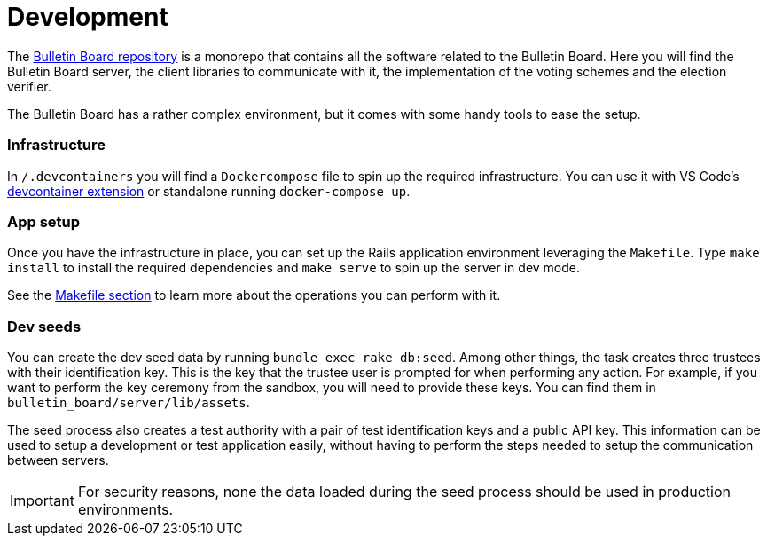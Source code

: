 = Development

The https://github.com/decidim/decidim-bulletin-board[Bulletin Board repository] is a monorepo that contains all the software related to the Bulletin Board.
Here you will find the Bulletin Board server, the client libraries to communicate with it, the implementation of the voting schemes and the election verifier.

The Bulletin Board has a rather complex environment, but it comes with some handy tools to ease the setup.

[discrete]
=== Infrastructure

In `/.devcontainers` you will find a `Dockercompose` file to spin up the required infrastructure.
You can use it with VS Code's https://code.visualstudio.com/docs/remote/containers[devcontainer extension] or standalone running `docker-compose up`.

[discrete]
=== App setup

Once you have the infrastructure in place, you can set up the Rails application environment leveraging the `Makefile`.
Type `make install` to install the required dependencies and `make serve` to spin up the server in dev mode.

See the xref:develop:manual/operations/makefile.adoc[Makefile section] to learn more about the operations you can perform with it.

[discrete]
=== Dev seeds

You can create the dev seed data by running `bundle exec rake db:seed`.
Among other things, the task creates three trustees with their identification key.
This is the key that the trustee user is prompted for when performing any action.
For example, if you want to perform the key ceremony from the sandbox, you will need to provide these keys.
You can find them in `bulletin_board/server/lib/assets`.

The seed process also creates a test authority with a pair of test identification keys and a public API key.
This information can be used to setup a development or test application easily, without having to perform the steps needed to setup the communication between servers.

[IMPORTANT]
====
For security reasons, none the data loaded during the seed process should be used in production environments.
====
